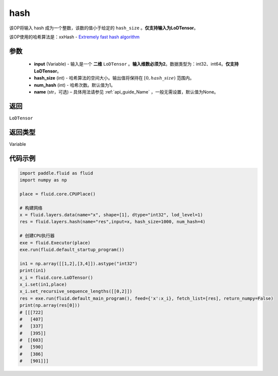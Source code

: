.. _cn_api_fluid_layers_hash:

hash
-------------------------------

.. py:function::  paddle.fluid.layers.hash(input, hash_size, num_hash=1, name=None)

该OP将输入 hash 成为一个整数，该数的值小于给定的 ``hash_size`` 。**仅支持输入为LoDTensor**。

该OP使用的哈希算法是：xxHash - `Extremely fast hash algorithm <https://github.com/Cyan4973/xxHash/tree/v0.6.5>`_


参数
::::::::::::

  - **input** (Variable) - 输入是一个 **二维** ``LoDTensor`` 。**输入维数必须为2**。数据类型为：int32、int64。**仅支持LoDTensor**。
  - **hash_size** (int) - 哈希算法的空间大小。输出值将保持在 :math:`[0, hash\_size)` 范围内。
  - **num_hash** (int) - 哈希次数。默认值为1。
  - **name** (str，可选) – 具体用法请参见 :ref:`api_guide_Name` ，一般无需设置，默认值为None。

返回
::::::::::::
``LoDTensor``

返回类型
::::::::::::
Variable

代码示例
::::::::::::

.. code-block:: python

  import paddle.fluid as fluid
  import numpy as np

  place = fluid.core.CPUPlace()

  # 构建网络
  x = fluid.layers.data(name="x", shape=[1], dtype="int32", lod_level=1)
  res = fluid.layers.hash(name="res",input=x, hash_size=1000, num_hash=4)

  # 创建CPU执行器
  exe = fluid.Executor(place)
  exe.run(fluid.default_startup_program())

  in1 = np.array([[1,2],[3,4]]).astype("int32")
  print(in1)
  x_i = fluid.core.LoDTensor()
  x_i.set(in1,place)
  x_i.set_recursive_sequence_lengths([[0,2]])
  res = exe.run(fluid.default_main_program(), feed={'x':x_i}, fetch_list=[res], return_numpy=False)
  print(np.array(res[0]))
  # [[[722]
  #   [407]
  #   [337]
  #   [395]]
  #  [[603]
  #   [590]
  #   [386]
  #   [901]]]

